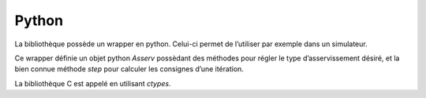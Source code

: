 Python
======

La bibliothèque possède un wrapper en python. Celui-ci permet de l’utiliser par
exemple dans un simulateur.

Ce wrapper définie un objet python `Asserv` possèdant des méthodes pour régler
le type d’asservissement désiré, et la bien connue méthode `step` pour calculer
les consignes d’une itération.

La bibliothèque C est appelé en utilisant `ctypes`.
